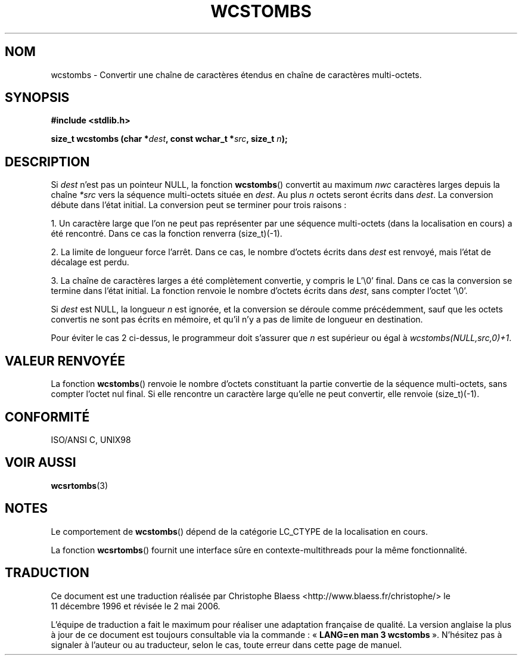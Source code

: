 .\" Copyright (c) Bruno Haible <haible@clisp.cons.org>
.\"
.\" This is free documentation; you can redistribute it and/or
.\" modify it under the terms of the GNU General Public License as
.\" published by the Free Software Foundation; either version 2 of
.\" the License, or (at your option) any later version.
.\"
.\" References consulted:
.\"   GNU glibc-2 source code and manual
.\"   Dinkumware C library reference http://www.dinkumware.com/
.\"   OpenGroup's Single Unix specification http://www.UNIX-systems.org/online.html
.\"   ISO/IEC 9899:1999
.\"
.\" Traduction 11/12/1996 par Christophe Blaess (ccb@club-internet.fr)
.\" Màj 21/07/2003 LDP-1.56
.\" Màj 01/05/2006 LDP-1.67.1
.\"
.TH WCSTOMBS 3 "25 juillet 1999" LDP "Manuel du programmeur Linux"
.SH NOM
wcstombs \- Convertir une chaîne de caractères étendus en chaîne de caractères multi-octets.
.SH SYNOPSIS
.nf
.B #include <stdlib.h>
.sp
.BI "size_t wcstombs (char *" dest ", const wchar_t *" src ", size_t " n );
.fi
.SH DESCRIPTION
Si \fIdest\fP n'est pas un pointeur NULL, la fonction \fBwcstombs\fP() convertit au maximum \fInwc\fP caractères larges
depuis la chaîne \fI*src\fP vers la séquence multi-octets située en \fIdest\fP.
Au plus \fIn\fP octets seront écrits dans \fIdest\fP. La conversion
débute dans l'état initial.
La conversion peut se terminer pour trois raisons\ :
.PP
1. Un caractère large que l'on ne peut pas représenter par une séquence multi-octets (dans la localisation en cours)
a été rencontré. Dans ce cas la fonction renverra (size_t)(\-1).
.PP
2. La limite de longueur force l'arrêt. Dans ce cas, le nombre d'octets écrits
dans \fIdest\fP est renvoyé, mais l'état de décalage est perdu.
.PP
3. La chaîne de caractères larges a été complètement convertie, y compris le L'\\0'
final. Dans ce cas la conversion se termine dans l'état initial.
La fonction renvoie le nombre d'octets écrits dans \fIdest\fP,
sans compter l'octet '\\0'.
.PP
Si \fIdest\fP est NULL, la longueur \fIn\fP est ignorée, et la conversion
se déroule comme précédemment, sauf que les
octets convertis ne sont pas écrits en mémoire, et qu'il n'y a pas de limite de longueur en destination.
.PP
Pour éviter le cas 2 ci-dessus, le programmeur doit s'assurer que \fIn\fP
est supérieur ou égal à \fIwcstombs(NULL,src,0)+1\fP.
.SH "VALEUR RENVOYÉE"
La fonction \fBwcstombs\fP() renvoie le nombre d'octets constituant la partie convertie de la séquence multi-octets,
sans compter l'octet nul final. Si elle rencontre un caractère large qu'elle ne peut convertir, elle renvoie (size_t)(\-1).
.SH "CONFORMITÉ"
ISO/ANSI C, UNIX98
.SH "VOIR AUSSI"
.BR wcsrtombs (3)
.SH NOTES
Le comportement de \fBwcstombs\fP() dépend de la catégorie LC_CTYPE de la
localisation en cours.
.PP
La fonction \fBwcsrtombs\fP() fournit une interface sûre en contexte-multithreads
pour la même fonctionnalité.
.SH TRADUCTION
.PP
Ce document est une traduction réalisée par Christophe Blaess
<http://www.blaess.fr/christophe/> le 11\ décembre\ 1996
et révisée le 2\ mai\ 2006.
.PP
L'équipe de traduction a fait le maximum pour réaliser une adaptation
française de qualité. La version anglaise la plus à jour de ce document est
toujours consultable via la commande\ : «\ \fBLANG=en\ man\ 3\ wcstombs\fR\ ».
N'hésitez pas à signaler à l'auteur ou au traducteur, selon le cas, toute
erreur dans cette page de manuel.
